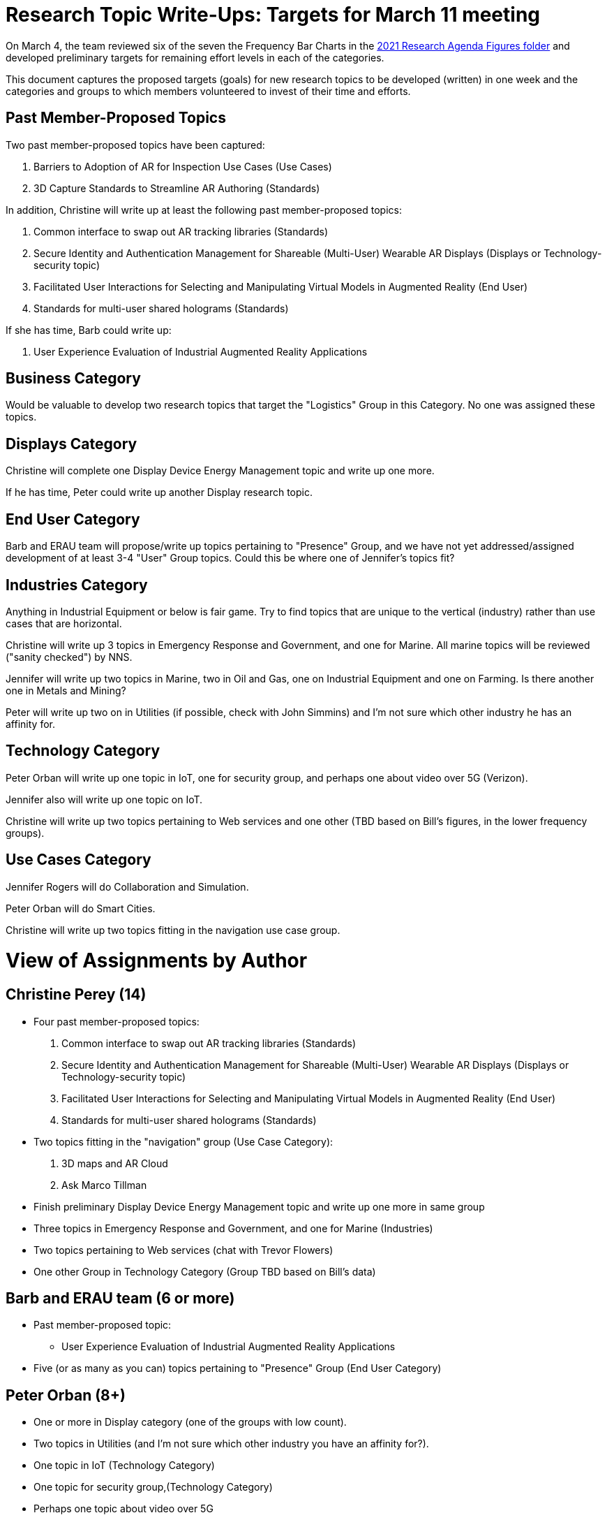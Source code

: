 # Research Topic Write-Ups: Targets for March 11 meeting

On March 4, the team reviewed six of the seven the Frequency Bar Charts in the https://github.com/theareaorg/AREA-Research-Agenda/tree/main/AREA_Research_Agenda_2021/figures[2021 Research Agenda Figures folder] and developed preliminary targets for remaining effort levels in each of the categories.

This document captures the proposed targets (goals) for new research topics to be developed (written) in one week and the categories and groups to which members volunteered to invest of their time and efforts.

## Past Member-Proposed Topics
Two past member-proposed topics have been captured:

. Barriers to Adoption of AR for Inspection Use Cases (Use Cases)
. 3D Capture Standards to Streamline AR Authoring (Standards)

In addition, Christine will write up at least the following past member-proposed topics:

. Common interface to swap out AR tracking libraries (Standards)
. Secure Identity and Authentication Management for Shareable (Multi-User) Wearable AR Displays (Displays or Technology-security topic)
. Facilitated User Interactions for Selecting and Manipulating Virtual Models in Augmented Reality (End User)
. Standards for multi-user shared holograms (Standards)

If she has time, Barb could write up:

. User Experience Evaluation of Industrial Augmented Reality Applications

## Business Category

Would be valuable to develop two research topics that target the "Logistics" Group in this Category. No one was assigned these topics.

## Displays Category

Christine will complete one Display Device Energy Management topic and write up one more.

If he has time, Peter could write up another Display research topic.

## End User Category

Barb and ERAU team will propose/write up topics pertaining to "Presence" Group, and we have not yet addressed/assigned development of at least 3-4 "User" Group topics. Could this be where one of Jennifer's topics fit?

## Industries Category

Anything in Industrial Equipment or below is fair game. Try to find topics that are unique to the vertical (industry) rather than use cases that are horizontal.

Christine will write up 3 topics in Emergency Response and Government, and one for Marine. All marine topics will be reviewed ("sanity checked") by NNS.

Jennifer will write up two topics in Marine, two in Oil and Gas, one on Industrial Equipment and one on Farming. Is there another one in Metals and Mining?

Peter will write up two on in Utilities (if possible, check with John Simmins) and I'm not sure which other industry he has an affinity for.

## Technology Category

Peter Orban will write up one topic in IoT, one for security group, and perhaps one about video over 5G (Verizon).

Jennifer also will write up one topic on IoT.

Christine will write up two topics pertaining to Web services and one other (TBD based on Bill's figures, in the lower frequency groups).

## Use Cases Category

Jennifer Rogers will do Collaboration and Simulation.

Peter Orban will do Smart Cities.

Christine will write up two topics fitting in the navigation use case group.



# View of Assignments by Author

## Christine Perey (14)

* Four past member-proposed topics:

. Common interface to swap out AR tracking libraries (Standards)
. Secure Identity and Authentication Management for Shareable (Multi-User) Wearable AR Displays (Displays or Technology-security topic)
. Facilitated User Interactions for Selecting and Manipulating Virtual Models in Augmented Reality (End User)
. Standards for multi-user shared holograms (Standards)

* Two topics fitting in the "navigation" group (Use Case Category):
. 3D maps and AR Cloud
. Ask Marco Tillman

* Finish preliminary Display Device Energy Management topic and write up one more in same group

* Three topics in Emergency Response and Government, and one for Marine (Industries)

* Two topics pertaining to Web services (chat with Trevor Flowers)

* One other Group in Technology Category (Group TBD based on Bill's data)

## Barb and ERAU team (6 or more)
* Past member-proposed topic:

** User Experience Evaluation of Industrial Augmented Reality Applications

* Five (or as many as you can) topics pertaining to "Presence" Group (End User Category)

## Peter Orban (8+)

* One or more in Display category (one of the groups with low count).
* Two topics in Utilities (and I'm not sure which other industry you have an affinity for?).
* One topic in IoT (Technology Category)
* One topic for security group,(Technology Category)
* Perhaps one topic about video over 5G
* Two or more topics in Smart Cities Group (Use Cases).


## Jennifer Rogers (8+)

* One topic on IoT Group (Technology)
* As many as you can think of in Collaboration and Simulation (Use Cases)
* Two topics in Marine (Industries)
* Two (or more) in Oil and Gas (Industries)
* One on Industrial Equipment (Industries)
* Q: Is there another one in Metals and Mining?

## Orphans
Would be valuable to develop two research topics that target the "Logistics" Group (Business Category).

Need at least 3-4 "User" Group topics (End Users Category)

Standards Category is wide open (Bill?)
